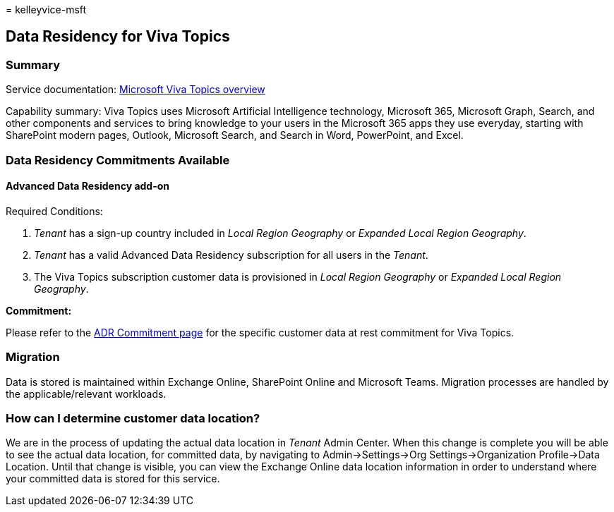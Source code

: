 = 
kelleyvice-msft

== Data Residency for Viva Topics

=== Summary

Service documentation:
link:/viva/topics/topic-experiences-overview[Microsoft Viva Topics
overview]

Capability summary: Viva Topics uses Microsoft Artificial Intelligence
technology, Microsoft 365, Microsoft Graph, Search, and other components
and services to bring knowledge to your users in the Microsoft 365 apps
they use everyday, starting with SharePoint modern pages, Outlook,
Microsoft Search, and Search in Word, PowerPoint, and Excel.

=== Data Residency Commitments Available

==== Advanced Data Residency add-on

Required Conditions:

[arabic]
. _Tenant_ has a sign-up country included in _Local Region Geography_ or
_Expanded Local Region Geography_.
. _Tenant_ has a valid Advanced Data Residency subscription for all
users in the _Tenant_.
. The Viva Topics subscription customer data is provisioned in _Local
Region Geography_ or _Expanded Local Region Geography_.

*Commitment:*

Please refer to the link:m365-dr-commitments.md#viva-topics[ADR
Commitment page] for the specific customer data at rest commitment for
Viva Topics.

=== Migration

Data is stored is maintained within Exchange Online, SharePoint Online
and Microsoft Teams. Migration processes are handled by the
applicable/relevant workloads.

=== How can I determine customer data location?

We are in the process of updating the actual data location in _Tenant_
Admin Center. When this change is complete you will be able to see the
actual data location, for committed data, by navigating to
Admin->Settings->Org Settings->Organization Profile->Data Location.
Until that change is visible, you can view the Exchange Online data
location information in order to understand where your committed data is
stored for this service.
